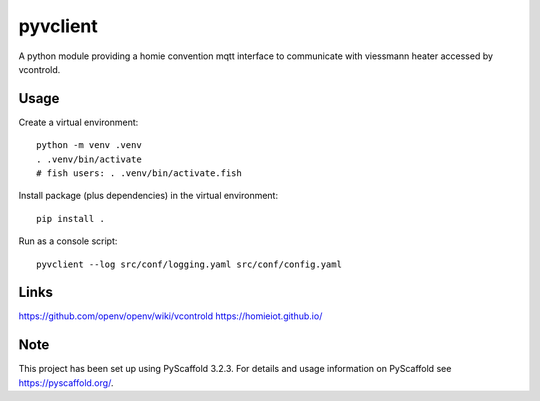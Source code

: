 =========
pyvclient
=========

A python module providing a homie convention mqtt interface to communicate with viessmann heater accessed by vcontrold.

Usage
=====

Create a virtual environment::

    python -m venv .venv
    . .venv/bin/activate
    # fish users: . .venv/bin/activate.fish

Install package (plus dependencies) in the virtual environment::

    pip install .

Run as a console script::

    pyvclient --log src/conf/logging.yaml src/conf/config.yaml

Links
=====
https://github.com/openv/openv/wiki/vcontrold
https://homieiot.github.io/

Note
====

This project has been set up using PyScaffold 3.2.3. For details and usage
information on PyScaffold see https://pyscaffold.org/.
